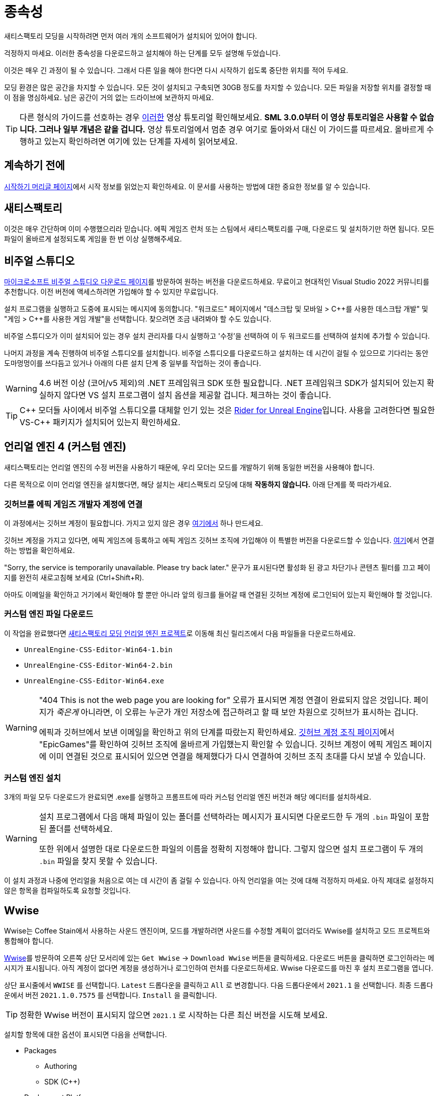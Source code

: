 = 종속성

새티스팩토리 모딩을 시작하려면
먼저 여러 개의 소프트웨어가 설치되어 있어야 합니다.

걱정하지 마세요. 이러한 종속성을 다운로드하고 설치해야 하는
단계를 모두 설명해 두었습니다.

이것은 매우 긴 과정이 될 수 있습니다.
그래서 다른 일을 해야 한다면
다시 시작하기 쉽도록 중단한 위치를 적어 두세요.

모딩 환경은 많은 공간을 차지할 수 있습니다.
모든 것이 설치되고 구축되면 30GB 정도를 차지할 수 있습니다.
모든 파일을 저장할 위치를 결정할 때 이 점을 명심하세요.
남은 공간이 거의 없는 드라이브에 보관하지 마세요.

[TIP]
====
다른 형식의 가이드를 선호하는 경우 https://www.youtube.com/watch?v=-HVw6-3Awqs[이러한]
영상 튜토리얼 확인해보세요.
**SML 3.0.0부터 이 영상 튜토리얼은 사용할 수 없습니다.
그러나 일부 개념은 같을 겁니다.**
영상 튜토리얼에서 멈춘 경우 여기로 돌아와서 대신 이 가이드를 따르세요.
올바르게 수행하고 있는지 확인하려면 여기에 있는 단계를 자세히 읽어보세요.
====

== 계속하기 전에

xref:Development/BeginnersGuide/index.adoc[시작하기 머리글 페이지]에서
시작 정보를 읽었는지 확인하세요.
이 문서를 사용하는 방법에 대한 중요한 정보를 알 수 있습니다.

== 새티스팩토리

이것은 매우 간단하며 이미 수행했으리라 믿습니다.
에픽 게임즈 런처 또는 스팀에서 새티스팩토리를 구매, 다운로드 및 설치하기만 하면 됩니다.
모든 파일이 올바르게 설정되도록 게임을 한 번 이상 실행해주세요.

== 비주얼 스튜디오

https://visualstudio.microsoft.com/downloads/[마이크로소프트 비주얼 스튜디오 다운로드 페이지]를 방문하여 원하는 버전을 다운로드하세요.
무료이고 현대적인 Visual Studio 2022 커뮤니티를 추천합니다.
이전 버전에 액세스하려면 가입해야 할 수 있지만 무료입니다.

설치 프로그램을 실행하고 도중에 표시되는 메시지에 동의합니다.
"워크로드" 페이지에서 "데스크탑 및 모바일 > {cpp}를 사용한 데스크탑 개발" 및 "게임 > {cpp}를 사용한 게임 개발"을 선택합니다.
찾으려면 조금 내려봐야 할 수도 있습니다.

비주얼 스튜디오가 이미 설치되어 있는 경우 설치 관리자를 다시 실행하고 '수정'을 선택하여 이 두 워크로드를 선택하여 설치에 추가할 수 있습니다.

나머지 과정을 계속 진행하여 비주얼 스튜디오를 설치합니다.
비주얼 스튜디오를 다운로드하고 설치하는 데 시간이 걸릴 수 있으므로 기다리는 동안 도마멍멍이를 쓰다듬고 있거나 아래의 다른 설치 단계 중 일부를 작업하는 것이 좋습니다.

[WARNING]
====
4.6 버전 이상 (코어/v5 제외)의 .NET 프레임워크 SDK 또한 필요합니다.
.NET 프레임워크 SDK가 설치되어 있는지 확실하지 않다면
VS 설치 프로그램이 설치 옵션을 제공할 겁니다. 체크하는 것이 좋습니다.
====

[TIP]
====
{cpp} 모더들 사이에서 비주얼 스튜디오를 대체할 인기 있는 것은
https://www.jetbrains.com/lp/rider-unreal/[Rider for Unreal Engine]입니다.
사용을 고려한다면 필요한 VS-{cpp} 패키지가 설치되어 있는지 확인하세요.
====

== 언리얼 엔진 4 (커스텀 엔진)

새티스팩토리는 언리얼 엔진의 수정 버전을 사용하기 때문에,
우리 모더는 모드를 개발하기 위해 동일한 버전을 사용해야 합니다.

다른 목적으로 이미 언리얼 엔진을 설치했다면,
해당 설치는 새티스팩토리 모딩에 대해 **작동하지 않습니다.**
아래 단계를 쭉 따라가세요.

=== 깃허브를 에픽 게임즈 개발자 계정에 연결

이 과정에서는 깃허브 계정이 필요합니다.
가지고 있지 않은 경우
https://github.com/signup[여기에서] 하나 만드세요.

깃허브 계정을 가지고 있다면,
에픽 게임즈에 등록하고 에픽 게임즈 깃허브 조직에 가입해야 이 특별한 버전을 다운로드할 수 있습니다.
https://www.unrealengine.com/en-US/ue4-on-github[여기]에서 연결하는 방법을 확인하세요.

"Sorry, the service is temporarily unavailable. Please try back later."
문구가 표시된다면 활성화 된 광고 차단기나 콘텐츠 필터를 끄고 페이지를 완전히 새로고침해 보세요 (Ctrl+Shift+R).

아마도 이메일을 확인하고 거기에서 확인해야 할 뿐만 아니라
앞의 링크를 들어갈 때 연결된 깃허브 계정에 로그인되어 있는지 확인해야 할 것입니다.

=== 커스텀 엔진 파일 다운로드

이 작업을 완료했다면
https://github.com/SatisfactoryModdingUE/UnrealEngine/releases[새티스팩토리 모딩 언리얼 엔진 프로젝트]로 이동해
최신 릴리즈에서 다음 파일들을 다운로드하세요.

- `UnrealEngine-CSS-Editor-Win64-1.bin`
- `UnrealEngine-CSS-Editor-Win64-2.bin`
- `UnrealEngine-CSS-Editor-Win64.exe`

[WARNING]
====
"404 This is not the web page you are looking for" 오류가 표시되면
계정 연결이 완료되지 않은 것입니다.
페이지가 _죽은게_ 아니라면, 이 오류는 누군가 개인 저장소에 접근하려고 할 때 보안 차원으로 깃허브가 표시하는 겁니다.

에픽과 깃허브에서 보낸 이메일을 확인하고 위의 단계를 따랐는지 확인하세요.
https://github.com/settings/organizations[깃허브 계정 조직 페이지]에서
"EpicGames"를 확인하여 깃허브 조직에 올바르게 가입했는지 확인할 수 있습니다.
깃허브 계정이 에픽 게임즈 페이지에 이미 연결된 것으로 표시되어 있으면 연결을 해제했다가 다시 연결하여 깃허브 조직 초대를 다시 보낼 수 있습니다.
====

=== 커스텀 엔진 설치

3개의 파일 모두 다운로드가 완료되면
.exe를 실행하고 프롬프트에 따라 커스텀 언리얼 엔진 버전과 해당 에디터를 설치하세요.

[WARNING]
====
설치 프로그램에서 다음 매체 파일이 있는 폴더를 선택하라는 메시지가 표시되면 다운로드한 두 개의 `.bin` 파일이 포함된 폴더를 선택하세요.

또한 위에서 설명한 대로 다운로드한 파일의 이름을 정확히 지정해야 합니다. 그렇지 않으면 설치 프로그램이 두 개의 `.bin` 파일을 찾지 못할 수 있습니다.
====

이 설치 과정과 나중에 언리얼을 처음으로 여는 데 시간이 좀 걸릴 수 있습니다.
아직 언리얼을 여는 것에 대해 걱정하지 마세요.
아직 제대로 설정하지 않은 항목을 컴파일하도록 요청할 것입니다.

// Visual Studio extension no longer needed, but may be needed when dedicated server support comes out for easily building multiple targets
// === Install the Visual Studio Extension

== Wwise

Wwise는 Coffee Stain에서 사용하는 사운드 엔진이며,
모드를 개발하려면 사운드를 수정할 계획이 없더라도
Wwise를 설치하고 모드 프로젝트와 통합해야 합니다.

https://www.audiokinetic.com/products/wwise/[Wwise]를 방문하여 오른쪽 상단 모서리에 있는 `+Get Wwise+` -> `+Download Wwise+` 버튼을 클릭하세요.
다운로드 버튼을 클릭하면 로그인하라는 메시지가 표시됩니다.
아직 계정이 없다면 계정을 생성하거나 로그인하여 런처를 다운로드하세요.
Wwise 다운로드를 마친 후 설치 프로그램을 엽니다.

상단 표시줄에서 `WWISE` 를 선택합니다.
`Latest` 드롭다운을 클릭하고 `All` 로 변경합니다.
다음 드롭다운에서 `2021.1` 을 선택합니다.
최종 드롭다운에서 버전 `2021.1.0.7575` 를 선택합니다.
`Install` 을 클릭합니다.

[TIP]
====
정확한 Wwise 버전이 표시되지 않으면 `2021.1` 로 시작하는 다른 최신 버전을 시도해 보세요.
====

설치할 항목에 대한 옵션이 표시되면 다음을 선택합니다.

* Packages
** Authoring
** SDK (C++)
* Deployment Platforms
** Apple
*** macOS
** Microsoft 
*** Windows
**** Visual Studio 2017
**** Visual Studio 2019

`다음` 을 클릭합니다.
플러그인을 추가할 필요가 없으므로 `Install` 을 눌러 왼쪽 하단에서 건너뛰고 설치 과정을 시작하세요.
도중에 나타나는 이용 약관 메시지에 동의합니다.

[TIP]
====
Wwise 통합 중에 checksum 오류가 발생하면 다른 Wwise 버전을 설치하면 문제가 해결됩니다.
====

== 스타터 프로젝트

SML 개발 팀은 새티스팩토리 모드 로더, 기본 게임 콘텐츠용 플레이스홀더 에셋, 몇 가지 유용한 개발자 플러그인이 미리 설치된 언리얼 프로젝트를 준비했습니다.

이 `스타터 프로젝트` 내에서 파일을 별도로 유지하면서 원하는 만큼 많은 모드를 개발할 수 있습니다. 이에 대해서는 나중에 문서에서 다룰 것입니다.

버전 관리 소프트웨어 (예: Git)에 익숙하다면 https://github.com/satisfactorymodding/SatisfactoryModLoader/[저장소 복제]를 권장합니다. 이렇게 하면 나중에 게임이 업데이트될 때 파일 업데이트 과정이 대폭 간소화됩니다.
`master` 일 가능성이 높지만 디스코드에서 복제할 분기를 찾으세요.

버전 관리에 익숙하지 않다면
https://www.gitkraken.com/learn/git/tutorials[지금이 배우기에 좋은 때입니다]!
VCS(Version Control Software)를 사용하는 것은 개발자에게 훌륭한 기술이며 향후 프로젝트를 업데이트하는 데 큰 도움이 될 뿐만 아니라
깃허브 같은 호스팅 웹사이트에 모드 소스를 업로드하는 경우 모드 소스를 잃지 않도록 보호합니다.

그러나 모딩을 시작하려는 경우 새티스팩토리 모딩 깃허브에서 시작 프로젝트의 zip을 다운로드하거나
https://github.com/satisfactorymodding/SatisfactoryModLoader/archive/refs/heads/master.zip[이 링크]를 통해 직접 다운로드할 수 있습니다.

아직 다운로드한 파일로 아무 작업도 하지 마세요. 다음 페이지인 프로젝트 설정에서 다룰 것입니다.

== 새티스팩토리 모드 관리자

xref:index.adoc#_새티스팩토리_모드_관리자_일명_smm[새티스팩토리 모드 관리자]는 올바른 버전의 SML을 자동으로 설치하고 모드 파일을 관리하는 데 도움이 되는 편리한 개발자 모드를 제공합니다.
활성화하려면 선택한 프로필을 `development` 로 변경하세요.
새티스팩토리 모드 관리자를 사용하는 경우 아래 단계를 건너뛰고 튜토리얼의 다음 페이지로 이동할 수 있습니다.

모드 관리자를 사용하지 않는 경우 다음을 따라야 합니다.
관련 파일을 설정하려면 xref:ManualInstallDirections.adoc[수동 설치 지침]을 참조하세요.

또는 모딩 환경이 설정되면 알파킷을 사용하여 SML을 자동으로 빌드하고 설치할 수 있습니다.
이 과정은 다음 페이지에서 다룹니다.

== 다음 단계

이제 모든 종속성이 설치되었으므로 xref:Development/BeginnersGuide/project_setup.adoc[프로젝트 설정]으로 이동할 수 있습니다.
